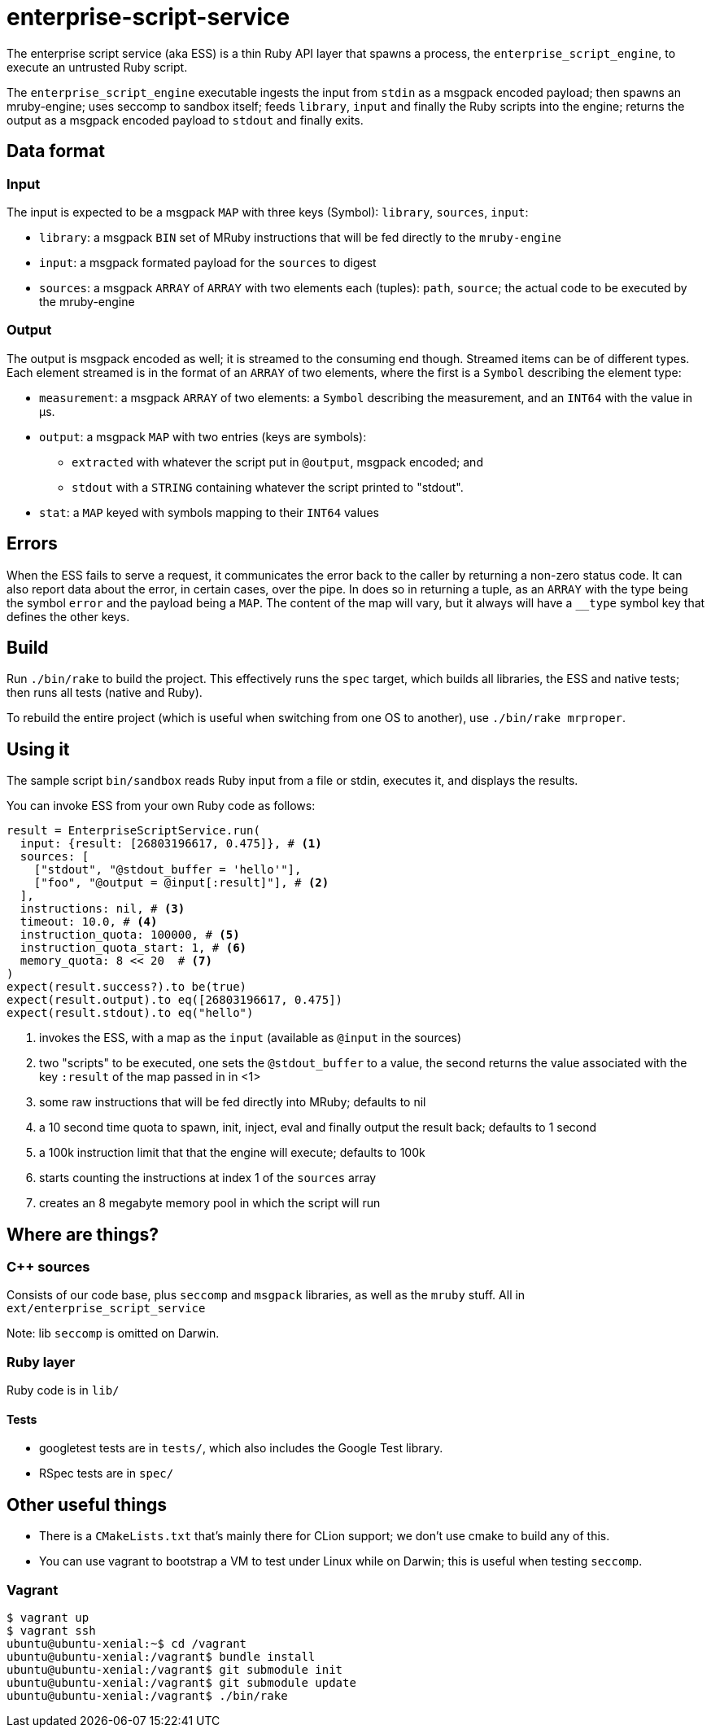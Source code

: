 = enterprise-script-service

The enterprise script service (aka ESS) is a thin Ruby API layer that spawns a process, the `enterprise_script_engine`, to execute an untrusted Ruby script.

The `enterprise_script_engine` executable ingests the input from `stdin` as a msgpack encoded payload; then spawns an mruby-engine; uses seccomp to sandbox itself; feeds `library`, `input` and finally the Ruby scripts into the engine; returns the output as a msgpack encoded payload to `stdout` and finally exits.

== Data format

=== Input

The input is expected to be a msgpack `MAP` with three keys (Symbol): `library`, `sources`, `input`:

 - `library`: a msgpack `BIN` set of MRuby instructions that will be fed directly to the `mruby-engine`
 - `input`: a msgpack formated payload for the `sources` to digest
 - `sources`: a msgpack `ARRAY` of `ARRAY` with two elements each (tuples): `path`, `source`; the actual code to be executed by the mruby-engine

=== Output

The output is msgpack encoded as well; it is streamed to the consuming end though. Streamed items can be of different types.
Each element streamed is in the format of an `ARRAY` of two elements, where the first is a `Symbol` describing the element type:

 * `measurement`: a msgpack `ARRAY` of two elements: a `Symbol` describing the measurement, and an `INT64` with the value in µs.
 * `output`: a msgpack `MAP` with two entries (keys are symbols):
 ** `extracted` with whatever the script put in `@output`, msgpack encoded; and
 ** `stdout` with a `STRING` containing whatever the script printed to "stdout".
 * `stat`: a `MAP` keyed with symbols mapping to their `INT64` values

== Errors

When the ESS fails to serve a request, it communicates the error back to the caller by returning a non-zero status code.
It can also report data about the error, in certain cases, over the pipe. In does so in returning a tuple, as an `ARRAY` with the type being the symbol `error` and the payload being a `MAP`. The content of the map will vary, but it always will have a `__type` symbol key that defines the other keys.

== Build

Run `./bin/rake` to build the project. This effectively runs the `spec` target, which builds all libraries, the ESS and native tests; then runs all tests (native and Ruby).

To rebuild the entire project (which is useful when switching from one OS to another), use `./bin/rake mrproper`.

== Using it

The sample script `bin/sandbox` reads Ruby input from a file or stdin, executes it, and displays the results.

You can invoke ESS from your own Ruby code as follows:

[source, ruby]
----
result = EnterpriseScriptService.run(
  input: {result: [26803196617, 0.475]}, # <1>
  sources: [
    ["stdout", "@stdout_buffer = 'hello'"],
    ["foo", "@output = @input[:result]"], # <2>
  ],
  instructions: nil, # <3>
  timeout: 10.0, # <4>
  instruction_quota: 100000, # <5>
  instruction_quota_start: 1, # <6>
  memory_quota: 8 << 20  # <7>
)
expect(result.success?).to be(true)
expect(result.output).to eq([26803196617, 0.475])
expect(result.stdout).to eq("hello")
----
<1> invokes the ESS, with a map as the `input` (available as `@input` in the sources)
<2> two "scripts" to be executed, one sets the `@stdout_buffer` to a value, the second returns the value associated with the key `:result` of the map passed in in <1>
<3> some raw instructions that will be fed directly into MRuby; defaults to nil
<4> a 10 second time quota to spawn, init, inject, eval and finally output the result back; defaults to 1 second
<5> a 100k instruction limit that that the engine will execute; defaults to 100k
<6> starts counting the instructions at index 1 of the `sources` array
<7> creates an 8 megabyte memory pool in which the script will run

== Where are things?

=== C++ sources

Consists of our code base, plus `seccomp` and `msgpack` libraries, as well as the `mruby` stuff. All in `ext/enterprise_script_service`

Note: lib `seccomp` is omitted on Darwin.

=== Ruby layer

Ruby code is in `lib/`

==== Tests

- googletest tests are in `tests/`, which also includes the Google Test library.
- RSpec tests are in `spec/`

== Other useful things

 - There is a `CMakeLists.txt` that's mainly there for CLion support; we don't use cmake to build any of this.
 - You can use vagrant to bootstrap a VM to test under Linux while on Darwin; this is useful when testing `seccomp`.

=== Vagrant

[source]
----
$ vagrant up
$ vagrant ssh
ubuntu@ubuntu-xenial:~$ cd /vagrant
ubuntu@ubuntu-xenial:/vagrant$ bundle install
ubuntu@ubuntu-xenial:/vagrant$ git submodule init
ubuntu@ubuntu-xenial:/vagrant$ git submodule update
ubuntu@ubuntu-xenial:/vagrant$ ./bin/rake
----
